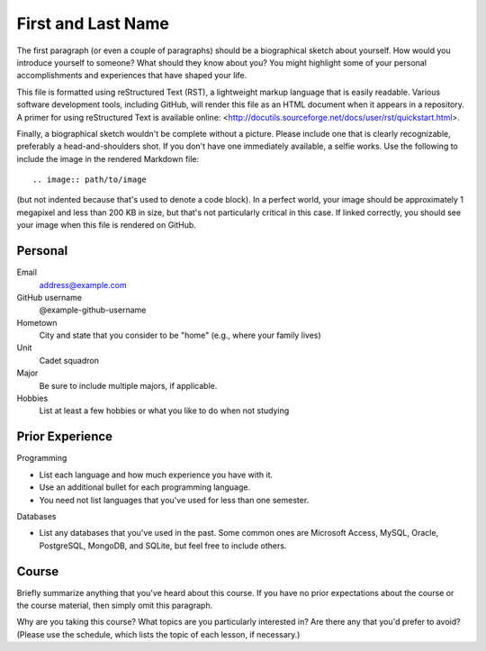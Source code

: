 ===================
First and Last Name
===================

The first paragraph (or even a couple of paragraphs) should be a biographical
sketch about yourself. How would you introduce yourself to someone? What should
they know about you? You might highlight some of your personal accomplishments
and experiences that have shaped your life.

This file is formatted using reStructured Text (RST), a lightweight markup
language that is easily readable. Various software development tools, including
GitHub, will render this file as an HTML document when it appears in a
repository. A primer for using reStructured Text is available online:
<http://docutils.sourceforge.net/docs/user/rst/quickstart.html>.

Finally, a biographical sketch wouldn't be complete without a picture. Please
include one that is clearly recognizable, preferably a head-and-shoulders shot.
If you don't have one immediately available, a selfie works. Use the following
to include the image in the rendered Markdown file::

    .. image:: path/to/image

(but not indented because that's used to denote a code block). In a perfect
world, your image should be approximately 1 megapixel and less than 200 KB in
size, but that's not particularly critical in this case. If linked correctly,
you should see your image when this file is rendered on GitHub.

Personal
========

Email
  address@example.com

GitHub username
  @example-github-username

Hometown
  City and state that you consider to be "home" (e.g., where your family lives)

Unit
  Cadet squadron

Major
  Be sure to include multiple majors, if applicable.

Hobbies
  List at least a few hobbies or what you like to do when not studying

Prior Experience
================

Programming

* List each language and how much experience you have with it.
* Use an additional bullet for each programming language.
* You need not list languages that you've used for less than one semester.

Databases

* List any databases that you've used in the past. Some common ones are
  Microsoft Access, MySQL, Oracle, PostgreSQL, MongoDB, and SQLite, but feel
  free to include others.

Course
======

Briefly summarize anything that you've heard about this course. If you have no
prior expectations about the course or the course material, then simply omit
this paragraph.

Why are you taking this course? What topics are you particularly interested in?
Are there any that you'd prefer to avoid? (Please use the schedule, which lists
the topic of each lesson, if necessary.)
